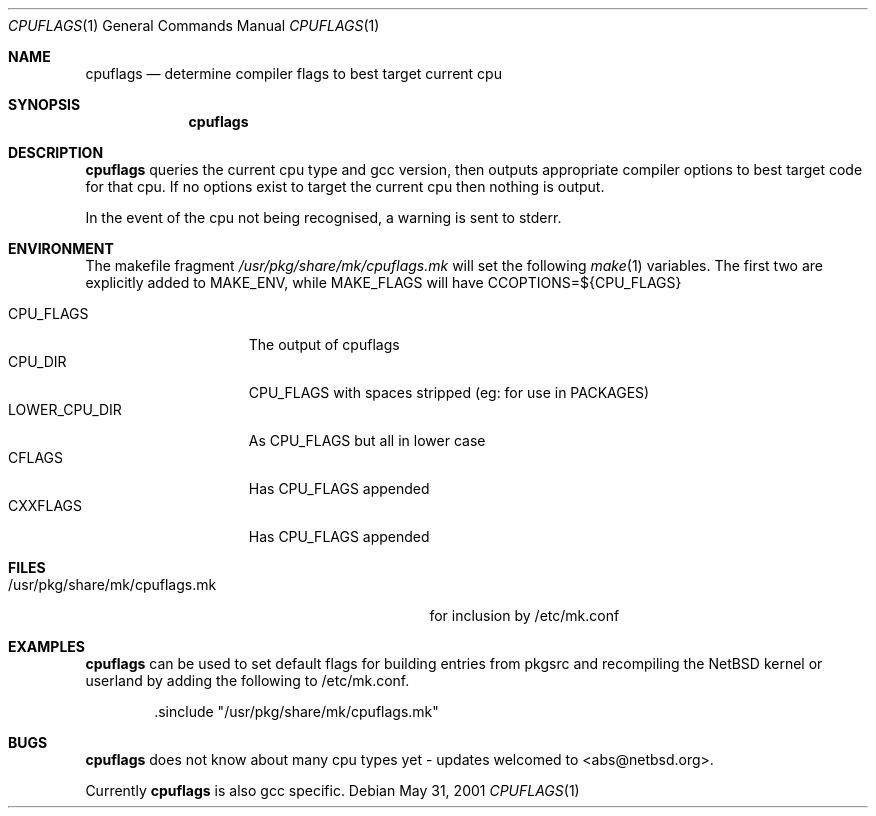 .\"	$NetBSD: cpuflags.1,v 1.6 2002/01/03 11:54:47 abs Exp $
.Dd May 31, 2001
.Dt CPUFLAGS 1
.Os
.Sh NAME
.Nm cpuflags
.Nd determine compiler flags to best target current cpu
.Sh SYNOPSIS
.Nm
.Sh DESCRIPTION
.Nm
queries the current cpu type and gcc version, then outputs appropriate
compiler options to best target code for that cpu. If no options exist
to target the current cpu then nothing is output.
.Pp
In the event of the cpu not being recognised, a warning is sent to stderr.
.Sh ENVIRONMENT
The makefile fragment
.Pa /usr/pkg/share/mk/cpuflags.mk
will set the following
.Xr make 1
variables. The first two are explicitly added to MAKE_ENV, while MAKE_FLAGS
will have CCOPTIONS=${CPU_FLAGS}
.Bl -tag -width LOWER_CPU_DIR -compact
.It
.It CPU_FLAGS
The output of cpuflags
.It CPU_DIR
CPU_FLAGS with spaces stripped (eg: for use in PACKAGES)
.It LOWER_CPU_DIR
As CPU_FLAGS but all in lower case
.It CFLAGS
Has CPU_FLAGS appended
.It CXXFLAGS
Has CPU_FLAGS appended
.El
.Sh FILES
.Bl -tag -width /usr/pkg/share/mk/cpuflags.mk -compact
.It /usr/pkg/share/mk/cpuflags.mk
for inclusion by /etc/mk.conf
.El
.Sh EXAMPLES
.Nm
can be used to set default flags for building entries from pkgsrc
and recompiling the
.Nx
kernel or userland by adding the following to /etc/mk.conf.
.Bd -literal -offset indent
 .sinclude "/usr/pkg/share/mk/cpuflags.mk"
.Ed
.Sh BUGS
.Nm
does not know about many cpu types yet - updates welcomed to <abs@netbsd.org>.
.Pp
Currently
.Nm
is also gcc specific.
